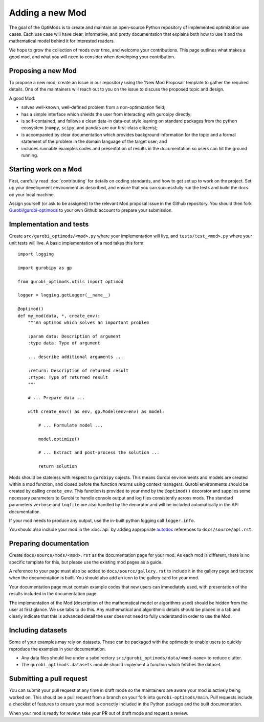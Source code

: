 Adding a new Mod
================

The goal of the OptiMods is to create and maintain an open-source Python
repository of implemented optimization use cases. Each use case will have clear,
informative, and pretty documentation that explains both how to use it and the
mathematical model behind it for interested readers.

We hope to grow the collection of mods over time, and welcome your
contributions. This page outlines what makes a good mod, and what you will need
to consider when developing your contribution.

Proposing a new Mod
-------------------

To propose a new mod, create an issue in our repository using the 'New Mod
Proposal' template to gather the required details. One of the maintainers will
reach out to you on the issue to discuss the proposed topic and design.

A good Mod:

- solves well-known, well-defined problem from a non-optimization field;
- has a simple interface which shields the user from interacting with gurobipy
  directly;
- is self-contained, and follows a clean data-in data-out style leaning on
  standard packages from the python ecosystem (``numpy``, ``scipy``, and
  ``pandas`` are our first-class citizens);
- is accompanied by clear documentation which provides background information
  for the topic and a formal statement of the problem in the domain language of
  the target user; and
- includes runnable examples codes and presentation of results in the
  documentation so users can hit the ground running.

Starting work on a Mod
----------------------

First, carefully read :doc:`contributing` for details on coding standards, and
how to get set up to work on the project. Set up your development environment as
described, and ensure that you can successfully run the tests and build the docs
on your local machine.

Assign yourself (or ask to be assigned) to the relevant Mod proposal issue in
the Github repository. You should then fork `Gurobi/gurobi-optimods
<https://github.com/Gurobi/gurobi-optimods>`_ to your own Github account to
prepare your submission.

Implementation and tests
------------------------

Create ``src/gurobi_optimods/<mod>.py`` where your implementation will live, and
``tests/test_<mod>.py`` where your unit tests will live. A basic implementation
of a mod takes this form::

    import logging

    import gurobipy as gp

    from gurobi_optimods.utils import optimod

    logger = logging.getLogger(__name__)

    @optimod()
    def my_mod(data, *, create_env):
        """An optimod which solves an important problem

        :param data: Description of argument
        :type data: Type of argument

        ... describe additional arguments ...

        :return: Description of returned result
        :rtype: Type of returned result
        """

        # ... Prepare data ...

        with create_env() as env, gp.Model(env=env) as model:

            # ... Formulate model ...

            model.optimize()

            # ... Extract and post-process the solution ...

            return solution

Mods should be stateless with respect to ``gurobipy`` objects. This means Gurobi
environments and models are created within a mod function, and closed before the
function returns using context managers. Gurobi environments should be created
by calling ``create_env``. This function is provided to your mod by the
``@optimod()`` decorator and supplies some necessary parameters to Gurobi to
handle console output and log files consistently across mods. The standard
parameters ``verbose`` and ``logfile`` are also handled by the decorator and will
be included automatically in the API documentation.

If your mod needs to produce any output, use the in-built python logging call
``logger.info``.

You should also include your mod in the :doc:`api` by adding appropriate
`autodoc <https://www.sphinx-doc.org/en/master/usage/extensions/autodoc.html>`_
references to ``docs/source/api.rst``.

Preparing documentation
-----------------------

Create ``docs/source/mods/<mod>.rst`` as the documentation page for your mod. As
each mod is different, there is no specific template for this, but please use
the existing mod pages as a guide.

A reference to your page must also be added to ``docs/source/gallery.rst`` to
include it in the gallery page and toctree when the documentation is built. You
should also add an icon to the gallery card for your mod.

Your documentation page must contain example codes that new users can
immediately used, with presentation of the results included in the documentation
page.

The implementation of the Mod (description of the mathematical model or
algorithms used) should be hidden from the user at first glance. We use tabs to
do this. Any mathematical and algorithmic details should be placed in a tab and
clearly indicate that this is advanced detail the user does not need to fully
understand in order to use the Mod.

Including datasets
------------------

Some of your examples may rely on datasets. These can be packaged with the
optimods to enable users to quickly reproduce the examples in your documentation.

- Any data files should live under a subdirectory
  ``src/gurobi_optimods/data/<mod-name>`` to reduce clutter.
- The ``gurobi_optimods.datasets`` module should implement a function which
  fetches the dataset.

Submitting a pull request
-------------------------

You can submit your pull request at any time in draft mode so the maintainers
are aware your mod is actively being worked on. This should be a pull request
from a branch on your fork into ``gurobi-optimods/main``. Pull requests include
a checklist of features to ensure your mod is correctly included in the Python
package and the built documentation.

When your mod is ready for review, take your PR out of draft mode and request a
review.
